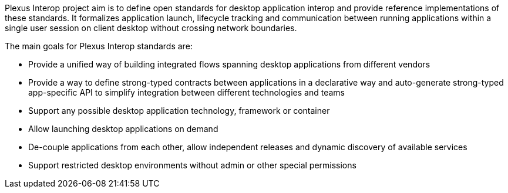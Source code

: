 :imagesdir: ./images

Plexus Interop project aim is to define open standards for desktop application interop and provide reference
implementations of these standards. It formalizes application launch, lifecycle tracking and communication between
running applications within a single user session on client desktop without crossing  network boundaries.

The main goals for Plexus Interop standards are:

- Provide a unified way of building integrated flows spanning desktop applications from different vendors
- Provide a way to define strong-typed contracts between applications in a declarative way and auto-generate
strong-typed app-specific API to simplify integration between different technologies and teams
- Support any possible desktop application technology, framework or container
- Allow launching desktop applications on demand
- De-couple applications from each other, allow independent releases and dynamic discovery of available services
- Support restricted desktop environments without admin or other special permissions
